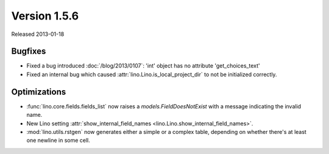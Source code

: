 Version 1.5.6
=============

Released 2013-01-18

Bugfixes
--------

- Fixed a bug introduced :doc:`/blog/2013/0107`:
  'int' object has no attribute 'get_choices_text'

- Fixed an internal bug which caused 
  :attr:`lino.Lino.is_local_project_dir` to not be initialized correctly.


Optimizations
-------------

- :func:`lino.core.fields.fields_list` now raises a `models.FieldDoesNotExist`
  with a message indicating the invalid name.

- New Lino setting 
  :attr:`show_internal_field_names <lino.Lino.show_internal_field_names>`.

- :mod:`lino.utils.rstgen` now generates either a simple 
  or a complex table, depending on whether there's at least one 
  newline in some cell.

